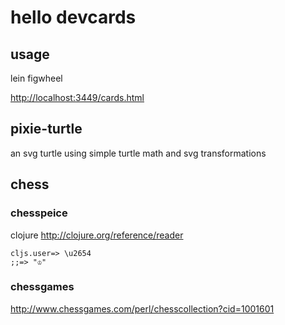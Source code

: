 * hello devcards
** usage
   lein figwheel

   http://localhost:3449/cards.html
** pixie-turtle
   an svg turtle using simple turtle math
   and svg transformations
** chess
*** chesspeice
    clojure
    http://clojure.org/reference/reader

    #+BEGIN_SRC shell
    cljs.user=> \u2654
    ;;=> "♔"
    #+END_SRC

*** chessgames
    http://www.chessgames.com/perl/chesscollection?cid=1001601
